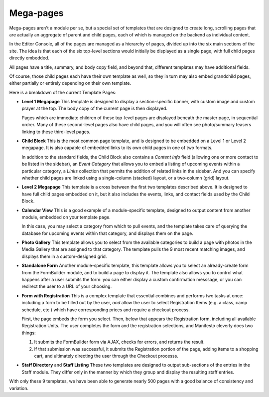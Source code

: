****************
Mega-pages
****************

Mega-pages aren't a module per se, but a special set of templates that are designed to create long, scrolling pages that are actually an aggregate of parent and child pages, each of which is managed on the backend as individual content.

In the Editor Console, all of the pages are managed as a hierarchy of pages, divided up into the six main sections of the site. The idea is that each of the six top-level sections would initially be displayed as a single page, with full child pages directly embedded.

All pages have a title, summary, and body copy field, and beyond that, different templates may have additional fields.

Of course, those child pages each have their own template as well, so they in turn may also embed grandchild pages, either partially or entirely depending on their own template.

Here is a breakdown of the current Template Pages:

* **Level 1 Megapage**
  This template is designed to display a section-specific banner, with custom image and custom prayer at the top. The body copy of the current page is then displayed.

  Pages which are immediate children of these top-level pages are displayed beneath the master page, in sequential ordrer. Many of these second-level pages also have child pages, and you will often see photo/summary teasers linking to these third-level pages.

* **Child Block**
  This is the most common page template, and is designed to be embedded on a Level 1 or Level 2 megapage. It is also capable of embedded links to its own child pages in one of two formats.

  In addition to the standard fields, the Child Block also contains a *Content Info* field (allowing one or more contact to be listed in the sidebar), an *Event Category* that allows you to embed a listing of upcoming events within a particular category, a *Links* collection that permits the addition of related links in the sidebar. And you can specify whether child pages are linked using a single-column (stacked) layout, or a two-column (grid) layout.

* **Level 2 Megapage**
  This template is a cross between the first two templates described above. It is designed to have full child pages embedded on it, but it also includes the events, links, and contact fields used by the Child Block.

* **Calendar View**
  This is a good example of a module-specific template, designed to output content from another module, embedded on your template page.

  In this case, you may select a category from which to pull events, and the template takes care of querying the database for upcoming events within that category, and displays them on the page.

* **Photo Gallery**
  This template allows you to select from the available categories to build a page with photos in the Media Gallery that are assigned to that category. The template pulls the 9 most recent matching images, and displays them in a custom-designed grid.

* **Standalone Form**
  Another module-specific template, this template allows you to select an already-create form from the FormBuilder module, and to build a page to display it. The template also allows you to control what happens after a user submits the form: you can either display a custom confirmation messsage, or you can redirect the user to a URL of your choosing.

* **Form with Registration**
  This is a complex template that essential combines and performs two tasks at once: including a form to be filled out by the user, *and* allow the user to select Registration Items (e.g. a class, camp schedule, etc.) which have corresponding prices and require a checkout process.

  First, the page embeds the form you select. Then, below that appears the Registration form, including all available Registration Units. The user completes the form and the registration selections, and Manifesto cleverly does two things:

  #. It submits the FormBuilder form via AJAX, checks for errors, and returns the result.

  #. If that submission was successful, it submits the Registration portion of the page, adding items to a shopping cart, and ultimately directing the user through the Checkout processs.

* **Staff Directory** and **Staff Listing**
  These two templates are designed to output sub-sections of the entries in the Staff module. They differ only in the manner by which they group and display the resulting staff entries.

With only these 9 templates, we have been able to generate nearly 500 pages with a good balance of consistency and variation.